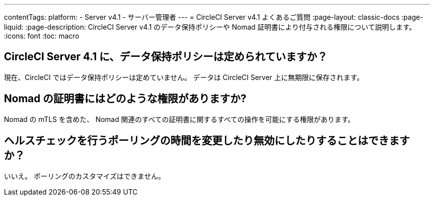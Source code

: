 ---

contentTags:
  platform:
    - Server v4.1
    - サーバー管理者
---
= CircleCI Server v4.1 よくあるご質問
:page-layout: classic-docs
:page-liquid:
:page-description: CircleCI Server v4.1 のデータ保持ポリシーや Nomad 証明書により付与される権限について説明します。
:icons: font
:toc: macro

== CircleCI Server 4.1 に、データ保持ポリシーは定められていますか？

現在、CircleCI ではデータ保持ポリシーは定めていません。 データは CircleCI Server 上に無期限に保存されます。

== Nomad の証明書にはどのような権限がありますか?

Nomad の mTLS を含めた、 Nomad 関連のすべての証明書に関するすべての操作を可能にする権限があります。

== ヘルスチェックを行うポーリングの時間を変更したり無効にしたりすることはできますか？

いいえ。 ポーリングのカスタマイズはできません。